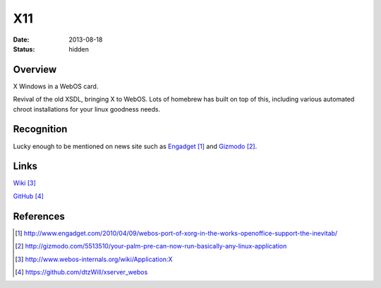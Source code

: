 X11
###

:date: 2013-08-18
:status: hidden

Overview
--------

X Windows in a WebOS card.

Revival of the old XSDL, bringing X to WebOS.
Lots of homebrew has built on top of this,
including various automated chroot installations
for your linux goodness needs.

Recognition
-----------

Lucky enough to be mentioned on news site such as
Engadget_ and Gizmodo_.

Links
-----

Wiki_

GitHub_

References
----------

.. target-notes::

.. _Engadget: http://www.engadget.com/2010/04/09/webos-port-of-xorg-in-the-works-openoffice-support-the-inevitab/
.. _Gizmodo: http://gizmodo.com/5513510/your-palm-pre-can-now-run-basically-any-linux-application
.. _Wiki: http://www.webos-internals.org/wiki/Application:X
.. _GitHub: https://github.com/dtzWill/xserver_webos
